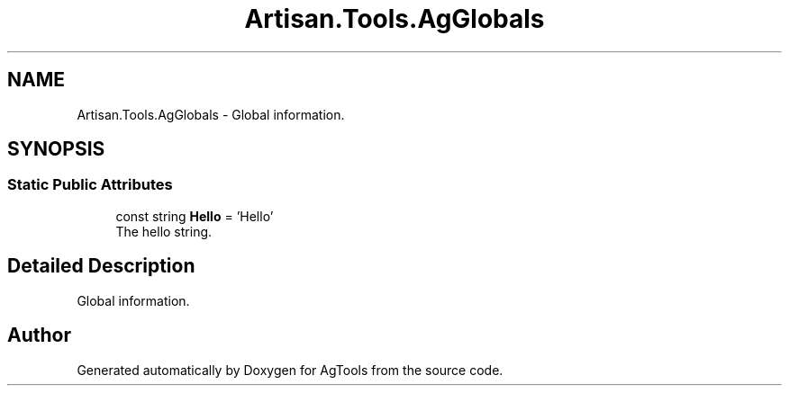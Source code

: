 .TH "Artisan.Tools.AgGlobals" 3 "Version 1.0" "AgTools" \" -*- nroff -*-
.ad l
.nh
.SH NAME
Artisan.Tools.AgGlobals \- Global information\&.  

.SH SYNOPSIS
.br
.PP
.SS "Static Public Attributes"

.in +1c
.ti -1c
.RI "const string \fBHello\fP = 'Hello'"
.br
.RI "The hello string\&. "
.in -1c
.SH "Detailed Description"
.PP 
Global information\&. 

.SH "Author"
.PP 
Generated automatically by Doxygen for AgTools from the source code\&.
